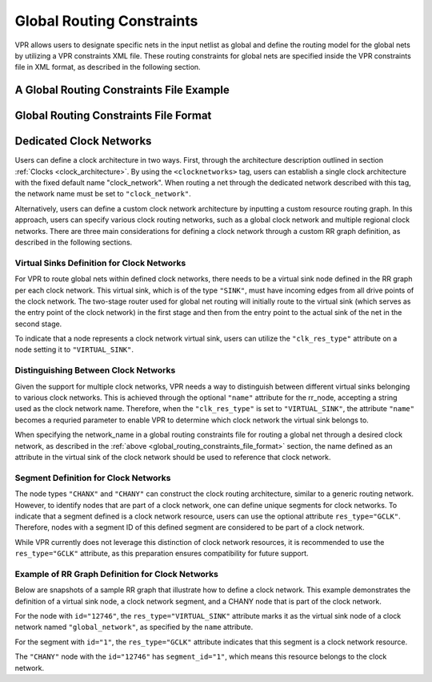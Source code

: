 Global Routing Constraints
==========================
.. _global_routing_constraints:

VPR allows users to designate specific nets in the input netlist as global and define the routing model for the global nets by utilizing a VPR constraints XML file. These routing constraints for global nets are specified inside the VPR constraints file in XML format, as described in the following section.  

A Global Routing Constraints File Example
------------------------------------------

.. code-block:: xml
    :caption: An example of a global routing constraints file in XML format.
    :linenos:

    <vpr_constraints tool_name="vpr">
        <global_route_constraints>
            <set_global_signal name="clock*" route_model="dedicated_network" network_name="clock_network"/>
        </global_route_constraints>
    </vpr_constraints>


Global Routing Constraints File Format
---------------------------------------
.. _global_routing_constraints_file_format:

.. vpr_constraints:tag:: <global_route_constraints>content</global_route_constraints>

    Content inside this tag contains a group of ``<set_global_signal>`` tags that specify the global nets and their assigned routing methods.

.. vpr_constraints:tag:: <set_global_signal name="string" route_model="{ideal|route|dedicated_network}" network_name="string"/>

    :req_param name: The name of the net to be assigned as global. Regular expressions are also accepted. 
    :req_param route_model: The route model for the specified net.
       
        * ``ideal``: The net is not routed. There would be no delay for the global net. 

        * ``route``: The net is routed similarly to other nets using generic routing resources.

        * ``dedicated_network``: The net will be routed through a dedicated clock network.

    :req_param network_name: The name of the clock network through which the net is routed. This parameter is required when ``route_model="dedicated_network"``.


Dedicated Clock Networks
--------------------------

Users can define a clock architecture in two ways. First, through the architecture description outlined in section :ref:`Clocks <clock_architecture>`. By using the ``<clocknetworks>`` tag, users can establish a single clock architecture with the fixed default name "clock_network". When routing a net through the dedicated network described with this tag, the network name must be set to ``"clock_network"``.

Alternatively, users can define a custom clock network architecture by inputting a custom resource routing graph. In this approach, users can specify various clock routing networks, such as a global clock network and multiple regional clock networks.  There are three main considerations for defining a clock network through a custom RR graph definition, as described in the following sections.

Virtual Sinks Definition for Clock Networks
^^^^^^^^^^^^^^^^^^^^^^^^^^^^^^^^^^^^^^^^^^^^
For VPR to route global nets within defined clock networks, there needs to be a virtual sink node defined in the RR graph per each clock network. This virtual sink, which is of the type ``"SINK"``, must have incoming edges from all drive points of the clock network. The two-stage router used for global net routing will initially route to the virtual sink (which serves as the entry point of the clock network) in the first stage and then from the entry point to the actual sink of the net in the second stage.

To indicate that a node represents a clock network virtual sink, users can utilize the ``"clk_res_type"`` attribute on a node setting it to ``"VIRTUAL_SINK"``.

Distinguishing Between Clock Networks
^^^^^^^^^^^^^^^^^^^^^^^^^^^^^^^^^^^^^^
Given the support for multiple clock networks, VPR needs a way to distinguish between different virtual sinks belonging to various clock networks. This is achieved through the optional ``"name"`` attribute for the rr_node, accepting a string used as the clock network name. Therefore, when the ``"clk_res_type"`` is set to  ``"VIRTUAL_SINK"``, the attribute ``"name"`` becomes a requried parameter to enable VPR to determine which clock network the virtual sink belongs to. 

When specifying the network_name in a global routing constraints file for routing a global net through a desired clock network, as described in the :ref:`above <global_routing_constraints_file_format>` section, the name defined as an attribute in the virtual sink of the clock network should be used to reference that clock network.

Segment Definition for Clock Networks
^^^^^^^^^^^^^^^^^^^^^^^^^^^^^^^^^^^^^^
The node types ``"CHANX"`` and ``"CHANY"`` can construct the clock routing architecture, similar to a generic routing network. However, to identify nodes that are part of a clock network, one can define unique segments for clock networks. To indicate that a segment defined is a clock network resource, users can use the optional attribute ``res_type="GCLK"``. Therefore, nodes with a segment ID of this defined segment are considered to be part of a clock network.

While VPR currently does not leverage this distinction of clock network resources, it is recommended to use the ``res_type="GCLK"`` attribute, as this preparation ensures compatibility for future support.


Example of RR Graph Definition for Clock Networks
^^^^^^^^^^^^^^^^^^^^^^^^^^^^^^^^^^^^^^^^^^^^^^^^^^

Below are snapshots of a sample RR graph that illustrate how to define a clock network. This example demonstrates the definition of a virtual sink node, a clock network segment, and a CHANY node that is part of the clock network. 

For the node with ``id="12746"``, the ``res_type="VIRTUAL_SINK"`` attribute marks it as the virtual sink node of a clock network named ``"global_network"``, as specified by the ``name`` attribute.

For the segment with ``id="1"``, the ``res_type="GCLK"`` attribute indicates that this segment is a clock network resource.

The ``"CHANY"`` node with the ``id="12746"`` has ``segment_id="1"``, which means this resource belongs to the clock network.

.. code-block:: xml
    :caption: Example snippets from an RR graph describing part of a clock network.
    :linenos:

        <rr_nodes>
            <!-- Definition of a virtual sink node for a clock network named "global_network" -->
            <node capacity="1" clk_res_type="VIRTUAL_SINK" id="12746" name="global_network" type="SINK">
                <loc layer="0" ptc="72" xhigh="6" xlow="6" yhigh="6" ylow="6"/>
                <timing C="0" R="0"/>
            </node>

            <!-- Definition of a CHANY node as part of the clock network -->
            <node capacity="1" direction="BI_DIR" id="12668" type="CHANY">
                <loc layer="0" ptc="20" xhigh="6" xlow="6" yhigh="6" ylow="6"/>
                <timing C="1.98240038e-13" R="50.4199982"/>
                <segment segment_id="1"/>
            </node>
            
            <!-- ... other nodes ... -->
        </rr_nodes>

        <segments>
            <!-- Definition of a clock network segment -->
            <segment id="1" name="spine1_drive" res_type="GCLK">
                <timing C_per_meter="2.06999995e-14" R_per_meter="50.4199982"/>
            </segment>

            <!-- ... other segments ... -->
        </segments>